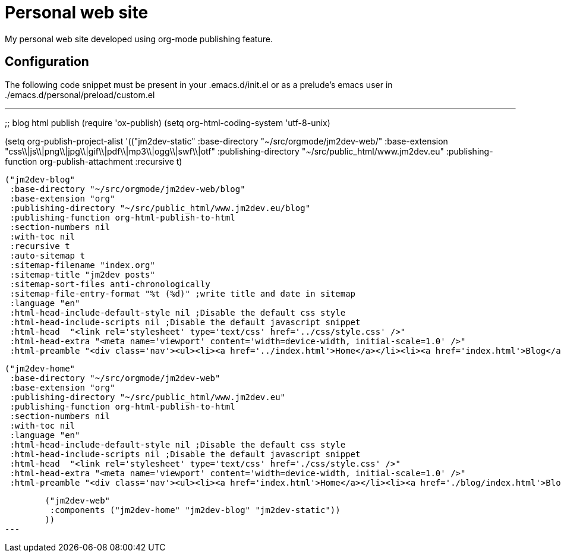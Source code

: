 = Personal web site

My personal web site developed using org-mode publishing feature.

== Configuration

The following code snippet must be present in your .emacs.d/init.el or as a prelude's emacs user in ./emacs.d/personal/preload/custom.el

[code,lisp]
---
;; blog html publish
(require 'ox-publish)
(setq org-html-coding-system 'utf-8-unix)

(setq org-publish-project-alist
      '(("jm2dev-static"
         :base-directory "~/src/orgmode/jm2dev-web/"
         :base-extension "css\\|js\\|png\\|jpg\\|gif\\|pdf\\|mp3\\|ogg\\|swf\\|otf"
         :publishing-directory "~/src/public_html/www.jm2dev.eu"
         :publishing-function org-publish-attachment
         :recursive t)

        ("jm2dev-blog"
         :base-directory "~/src/orgmode/jm2dev-web/blog"
         :base-extension "org"
         :publishing-directory "~/src/public_html/www.jm2dev.eu/blog"
         :publishing-function org-html-publish-to-html
         :section-numbers nil
         :with-toc nil
         :recursive t
         :auto-sitemap t
         :sitemap-filename "index.org"
         :sitemap-title "jm2dev posts"
         :sitemap-sort-files anti-chronologically
         :sitemap-file-entry-format "%t (%d)" ;write title and date in sitemap
         :language "en"
         :html-head-include-default-style nil ;Disable the default css style
         :html-head-include-scripts nil ;Disable the default javascript snippet
         :html-head  "<link rel='stylesheet' type='text/css' href='../css/style.css' />"
         :html-head-extra "<meta name='viewport' content='width=device-width, initial-scale=1.0' />"
         :html-preamble "<div class='nav'><ul><li><a href='../index.html'>Home</a></li><li><a href='index.html'>Blog</a></li><li><a href='http://github.com/jm2dev'>GitHub</a></li><li><a href='http://twitter.com/jm2dev'>Twitter</a></li></ul></div>")

        ("jm2dev-home"
         :base-directory "~/src/orgmode/jm2dev-web"
         :base-extension "org"
         :publishing-directory "~/src/public_html/www.jm2dev.eu"
         :publishing-function org-html-publish-to-html
         :section-numbers nil
         :with-toc nil
         :language "en"
         :html-head-include-default-style nil ;Disable the default css style
         :html-head-include-scripts nil ;Disable the default javascript snippet
         :html-head  "<link rel='stylesheet' type='text/css' href='./css/style.css' />"
         :html-head-extra "<meta name='viewport' content='width=device-width, initial-scale=1.0' />"
         :html-preamble "<div class='nav'><ul><li><a href='index.html'>Home</a></li><li><a href='./blog/index.html'>Blog</a></li><li><a href='http://github.com/jm2dev'>GitHub</a></li><li><a href='http://twitter.com/jm2dev'>Twitter</a></li></ul></div>")

        ("jm2dev-web"
         :components ("jm2dev-home" "jm2dev-blog" "jm2dev-static"))
        ))
---

